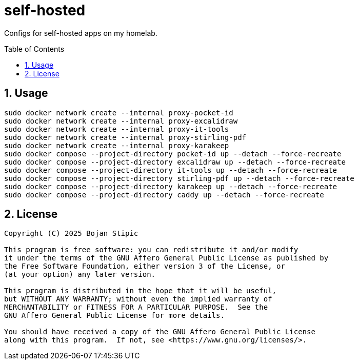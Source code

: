 = self-hosted
:toc:
:toc-placement!:
:sectanchors:
:sectnums:
ifndef::env-github[:icons: font]
ifdef::env-github[]
:status:
:caution-caption: :fire:
:important-caption: :exclamation:
:note-caption: :paperclip:
:tip-caption: :bulb:
:warning-caption: :warning:
endif::[]

Configs for self-hosted apps on my homelab.

toc::[]

== Usage

```bash
sudo docker network create --internal proxy-pocket-id
sudo docker network create --internal proxy-excalidraw
sudo docker network create --internal proxy-it-tools
sudo docker network create --internal proxy-stirling-pdf
sudo docker network create --internal proxy-karakeep
sudo docker compose --project-directory pocket-id up --detach --force-recreate
sudo docker compose --project-directory excalidraw up --detach --force-recreate
sudo docker compose --project-directory it-tools up --detach --force-recreate
sudo docker compose --project-directory stirling-pdf up --detach --force-recreate
sudo docker compose --project-directory karakeep up --detach --force-recreate
sudo docker compose --project-directory caddy up --detach --force-recreate
```

== License

....
Copyright (C) 2025 Bojan Stipic

This program is free software: you can redistribute it and/or modify
it under the terms of the GNU Affero General Public License as published by
the Free Software Foundation, either version 3 of the License, or
(at your option) any later version.

This program is distributed in the hope that it will be useful,
but WITHOUT ANY WARRANTY; without even the implied warranty of
MERCHANTABILITY or FITNESS FOR A PARTICULAR PURPOSE.  See the
GNU Affero General Public License for more details.

You should have received a copy of the GNU Affero General Public License
along with this program.  If not, see <https://www.gnu.org/licenses/>.
....
